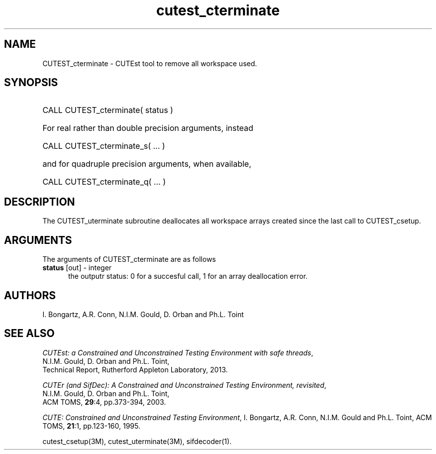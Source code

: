 '\" e  @(#)cutest_cterminate v1.0 12/2012;
.TH cutest_cterminate 3M "30 Dec 2012" "CUTEst user documentation" "CUTEst user documentation"
.SH NAME
CUTEST_cterminate \- CUTEst tool to remove all workspace used.
.SH SYNOPSIS
.HP 1i
CALL CUTEST_cterminate( status )

.HP 1i
For real rather than double precision arguments, instead

.HP 1i
CALL CUTEST_cterminate_s( ... )

.HP 1i
and for quadruple precision arguments, when available,

.HP 1i
CALL CUTEST_cterminate_q( ... )

.SH DESCRIPTION
The CUTEST_uterminate subroutine deallocates all workspace arrays created
since the last call to CUTEST_csetup.

.LP 
.SH ARGUMENTS
The arguments of CUTEST_cterminate are as follows
.TP 5
.B status \fP[out] - integer
the outputr status: 0 for a succesful call, 1 for an array deallocation error.
.LP
.SH AUTHORS
I. Bongartz, A.R. Conn, N.I.M. Gould, D. Orban and Ph.L. Toint
.SH "SEE ALSO"
\fICUTEst: a Constrained and Unconstrained Testing 
Environment with safe threads\fP,
   N.I.M. Gould, D. Orban and Ph.L. Toint,
   Technical Report, Rutherford Appleton Laboratory, 2013.

\fICUTEr (and SifDec): A Constrained and Unconstrained Testing
Environment, revisited\fP,
   N.I.M. Gould, D. Orban and Ph.L. Toint,
   ACM TOMS, \fB29\fP:4, pp.373-394, 2003.

\fICUTE: Constrained and Unconstrained Testing Environment\fP,
I. Bongartz, A.R. Conn, N.I.M. Gould and Ph.L. Toint, 
ACM TOMS, \fB21\fP:1, pp.123-160, 1995.

cutest_csetup(3M), cutest_uterminate(3M), sifdecoder(1).
